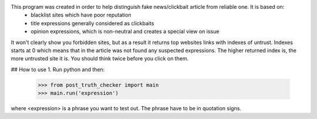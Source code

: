 This program was created in order to help distinguish fake news/clickbait article from reliable one. It is based on:
  - blacklist sites which have poor reputation
  - title expressions generally considered as clickbaits
  - opinion expressions, which is non-neutral and creates a special view on issue

It won't clearly show you forbidden sites, but as a result it returns top websites links with indexes of untrust.
Indexes starts at 0 which means that in the article was not found any suspected expressions.
The higher returned index is, the more untrusted site it is. You should think twice before you click on them.

## How to use
1. Run python and then:
 >>> from post_truth_checker import main
 >>> main.run('expression')
where <expression> is a phrase you want to test out. The phrase have to be in quotation signs.

